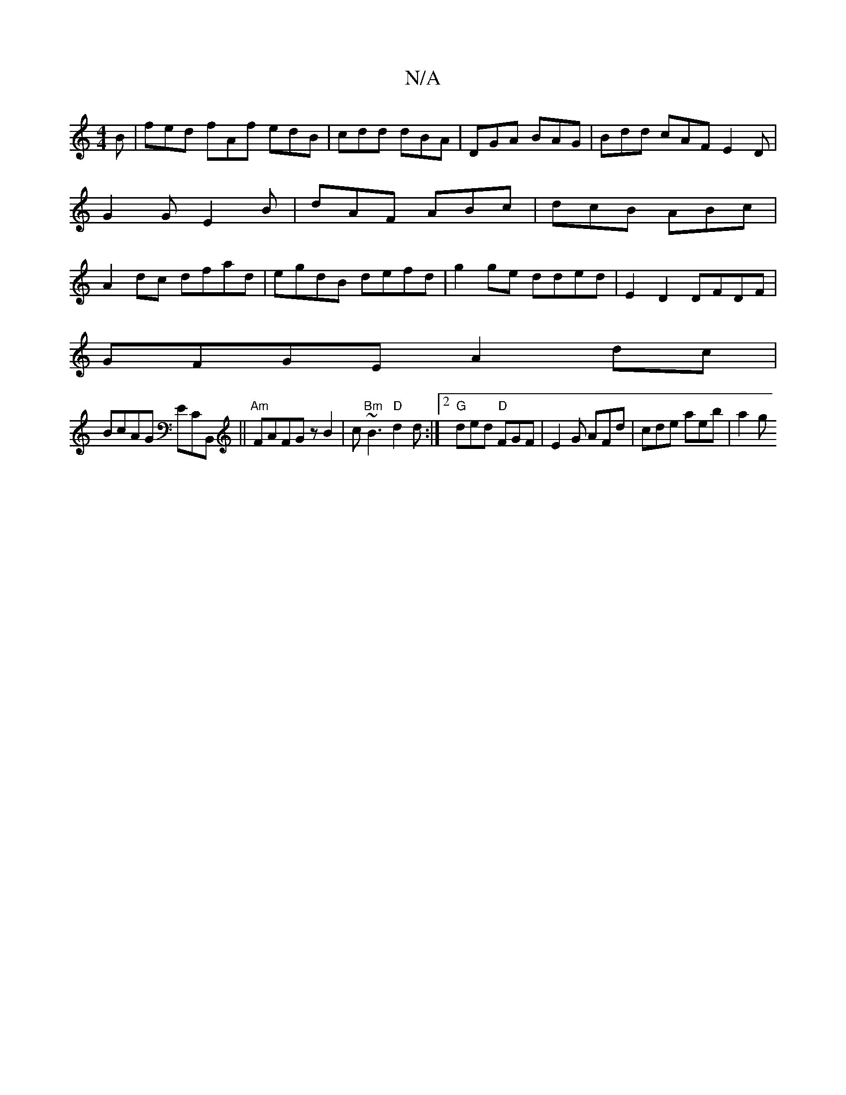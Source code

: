 X:1
T:N/A
M:4/4
R:N/A
K:Cmajor
B|fed fAf edB|cdd dBA|DGA BAG|Bdd cAF E2D|G2G E2B|dAF ABc|dcB ABc|A2dc dfad|egdB defd|g2 ge dded|E2 D2 DFDF|
GFGE A2dc|
BcAG ECB,, ||"Am"FAFG zB2|c"Bm"~B3 "D"d2d:|2 "G" ded "D"FGF|E2G AFd|cde aeb| a2g